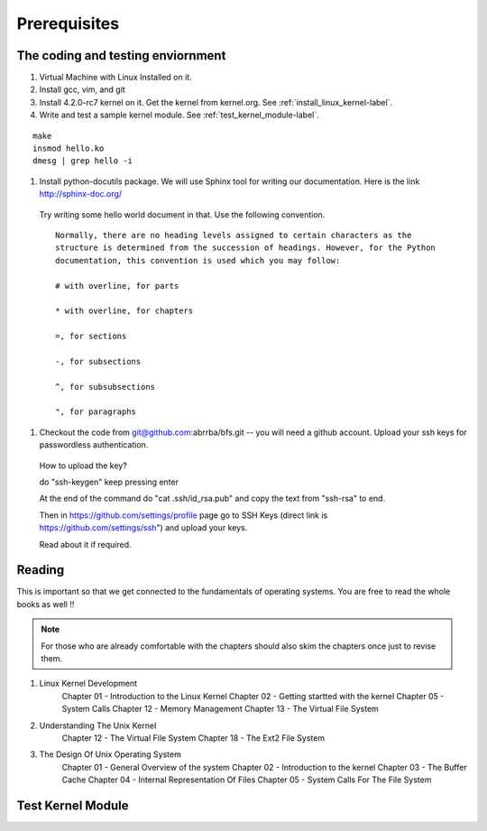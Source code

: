 #############
Prerequisites
#############


**********************************
The coding and testing enviornment
**********************************

#. Virtual Machine with Linux Installed on it.
#. Install gcc, vim, and git
#. Install 4.2.0-rc7 kernel on it. Get the kernel from kernel.org. See  :ref:`install_linux_kernel-label`.
#. Write and test a sample kernel module. See :ref:`test_kernel_module-label`.


::
  
  make
  insmod hello.ko
  dmesg | grep hello -i

#. Install python-docutils package. We will use Sphinx tool for writing our documentation. Here is the link http://sphinx-doc.org/ 
  Try writing some hello world document in that. Use the following convention.

  ::

    Normally, there are no heading levels assigned to certain characters as the
    structure is determined from the succession of headings. However, for the Python
    documentation, this convention is used which you may follow:
    
    # with overline, for parts
    
    * with overline, for chapters
    
    =, for sections
    
    -, for subsections
    
    ^, for subsubsections
    
    ", for paragraphs

#. Checkout the code from git@github.com:abrrba/bfs.git  -- you will need a github account. Upload your ssh keys for passwordless authentication.

  How to upload the key?

  do "ssh-keygen" keep pressing enter

  At the end of the command do "cat .ssh/id_rsa.pub" and copy the text from
  "ssh-rsa" to end.

  Then in https://github.com/settings/profile page go to SSH Keys (direct link
  is https://github.com/settings/ssh") and upload your keys.

  Read about it if required.

*******
Reading
*******

This is important so that we get connected to the fundamentals of operating
systems. You are free to read the whole books as well !!

.. note:: For those who are already comfortable with the chapters should also skim the chapters once just to revise them.

#. Linux Kernel Development
    Chapter 01 - Introduction to the Linux Kernel 
    Chapter 02 - Getting startted with the kernel
    Chapter 05 - System Calls
    Chapter 12 - Memory Management
    Chapter 13 - The Virtual File System

#. Understanding The Unix Kernel
    Chapter 12 - The Virtual File System
    Chapter 18 - The Ext2 File System

#. The Design Of Unix Operating System
    Chapter 01 - General Overview of the system
    Chapter 02 - Introduction to the kernel
    Chapter 03 - The Buffer Cache
    Chapter 04 - Internal Representation Of Files
    Chapter 05 - System Calls For The File System

.. _test_kernel_module-label:

******************
Test Kernel Module
******************

